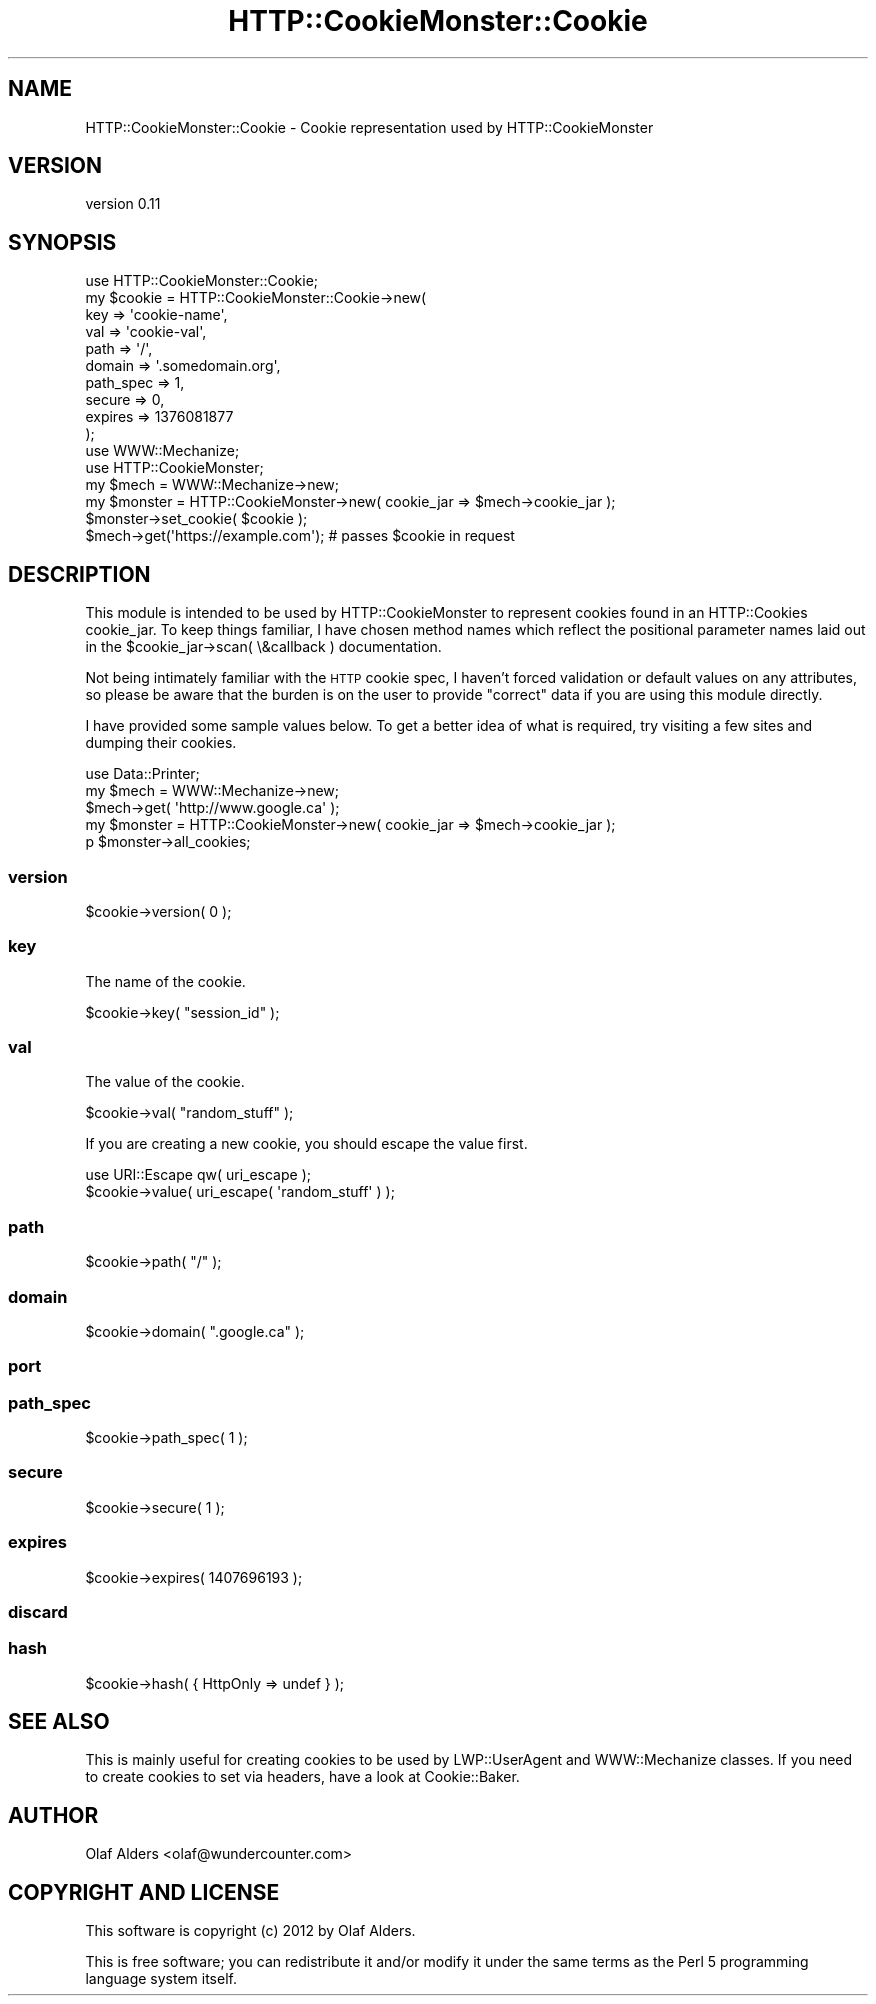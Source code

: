 .\" Automatically generated by Pod::Man 4.14 (Pod::Simple 3.40)
.\"
.\" Standard preamble:
.\" ========================================================================
.de Sp \" Vertical space (when we can't use .PP)
.if t .sp .5v
.if n .sp
..
.de Vb \" Begin verbatim text
.ft CW
.nf
.ne \\$1
..
.de Ve \" End verbatim text
.ft R
.fi
..
.\" Set up some character translations and predefined strings.  \*(-- will
.\" give an unbreakable dash, \*(PI will give pi, \*(L" will give a left
.\" double quote, and \*(R" will give a right double quote.  \*(C+ will
.\" give a nicer C++.  Capital omega is used to do unbreakable dashes and
.\" therefore won't be available.  \*(C` and \*(C' expand to `' in nroff,
.\" nothing in troff, for use with C<>.
.tr \(*W-
.ds C+ C\v'-.1v'\h'-1p'\s-2+\h'-1p'+\s0\v'.1v'\h'-1p'
.ie n \{\
.    ds -- \(*W-
.    ds PI pi
.    if (\n(.H=4u)&(1m=24u) .ds -- \(*W\h'-12u'\(*W\h'-12u'-\" diablo 10 pitch
.    if (\n(.H=4u)&(1m=20u) .ds -- \(*W\h'-12u'\(*W\h'-8u'-\"  diablo 12 pitch
.    ds L" ""
.    ds R" ""
.    ds C` ""
.    ds C' ""
'br\}
.el\{\
.    ds -- \|\(em\|
.    ds PI \(*p
.    ds L" ``
.    ds R" ''
.    ds C`
.    ds C'
'br\}
.\"
.\" Escape single quotes in literal strings from groff's Unicode transform.
.ie \n(.g .ds Aq \(aq
.el       .ds Aq '
.\"
.\" If the F register is >0, we'll generate index entries on stderr for
.\" titles (.TH), headers (.SH), subsections (.SS), items (.Ip), and index
.\" entries marked with X<> in POD.  Of course, you'll have to process the
.\" output yourself in some meaningful fashion.
.\"
.\" Avoid warning from groff about undefined register 'F'.
.de IX
..
.nr rF 0
.if \n(.g .if rF .nr rF 1
.if (\n(rF:(\n(.g==0)) \{\
.    if \nF \{\
.        de IX
.        tm Index:\\$1\t\\n%\t"\\$2"
..
.        if !\nF==2 \{\
.            nr % 0
.            nr F 2
.        \}
.    \}
.\}
.rr rF
.\" ========================================================================
.\"
.IX Title "HTTP::CookieMonster::Cookie 3"
.TH HTTP::CookieMonster::Cookie 3 "2020-01-31" "perl v5.32.0" "User Contributed Perl Documentation"
.\" For nroff, turn off justification.  Always turn off hyphenation; it makes
.\" way too many mistakes in technical documents.
.if n .ad l
.nh
.SH "NAME"
HTTP::CookieMonster::Cookie \- Cookie representation used by HTTP::CookieMonster
.SH "VERSION"
.IX Header "VERSION"
version 0.11
.SH "SYNOPSIS"
.IX Header "SYNOPSIS"
.Vb 10
\&    use HTTP::CookieMonster::Cookie;
\&    my $cookie = HTTP::CookieMonster::Cookie\->new(
\&        key       => \*(Aqcookie\-name\*(Aq,
\&        val       => \*(Aqcookie\-val\*(Aq,
\&        path      => \*(Aq/\*(Aq,
\&        domain    => \*(Aq.somedomain.org\*(Aq,
\&        path_spec => 1,
\&        secure    => 0,
\&        expires   => 1376081877
\&    );
\&
\&    use WWW::Mechanize;
\&    use HTTP::CookieMonster;
\&
\&    my $mech = WWW::Mechanize\->new;
\&    my $monster = HTTP::CookieMonster\->new( cookie_jar => $mech\->cookie_jar );
\&    $monster\->set_cookie( $cookie );
\&
\&    $mech\->get(\*(Aqhttps://example.com\*(Aq);    # passes $cookie in request
.Ve
.SH "DESCRIPTION"
.IX Header "DESCRIPTION"
This module is intended to be used by HTTP::CookieMonster to represent
cookies found in an HTTP::Cookies cookie_jar.  To keep things familiar, I
have chosen method names which reflect the positional parameter names laid out
in the \f(CW$cookie_jar\fR\->scan( \e&callback ) documentation.
.PP
Not being intimately familiar with the \s-1HTTP\s0 cookie spec, I haven't forced
validation or default values on any attributes, so please be aware that the
burden is on the user to provide \*(L"correct\*(R" data if you are using this module
directly.
.PP
I have provided some sample values below.  To get a better idea of what is
required, try visiting a few sites and dumping their cookies.
.PP
.Vb 5
\&    use Data::Printer;
\&    my $mech = WWW::Mechanize\->new;
\&    $mech\->get( \*(Aqhttp://www.google.ca\*(Aq );
\&    my $monster = HTTP::CookieMonster\->new( cookie_jar => $mech\->cookie_jar );
\&    p $monster\->all_cookies;
.Ve
.SS "version"
.IX Subsection "version"
.Vb 1
\&    $cookie\->version( 0 );
.Ve
.SS "key"
.IX Subsection "key"
The name of the cookie.
.PP
.Vb 1
\&    $cookie\->key( "session_id" );
.Ve
.SS "val"
.IX Subsection "val"
The value of the cookie.
.PP
.Vb 1
\&    $cookie\->val( "random_stuff" );
.Ve
.PP
If you are creating a new cookie, you should escape the value first.
.PP
.Vb 2
\&    use URI::Escape qw( uri_escape );
\&    $cookie\->value( uri_escape( \*(Aqrandom_stuff\*(Aq ) );
.Ve
.SS "path"
.IX Subsection "path"
.Vb 1
\&    $cookie\->path( "/" );
.Ve
.SS "domain"
.IX Subsection "domain"
.Vb 1
\&    $cookie\->domain( ".google.ca" );
.Ve
.SS "port"
.IX Subsection "port"
.SS "path_spec"
.IX Subsection "path_spec"
.Vb 1
\&    $cookie\->path_spec( 1 );
.Ve
.SS "secure"
.IX Subsection "secure"
.Vb 1
\&    $cookie\->secure( 1 );
.Ve
.SS "expires"
.IX Subsection "expires"
.Vb 1
\&    $cookie\->expires( 1407696193 );
.Ve
.SS "discard"
.IX Subsection "discard"
.SS "hash"
.IX Subsection "hash"
.Vb 1
\&    $cookie\->hash( { HttpOnly => undef } );
.Ve
.SH "SEE ALSO"
.IX Header "SEE ALSO"
This is mainly useful for creating cookies to be used by LWP::UserAgent and
WWW::Mechanize classes.  If you need to create cookies to set via headers,
have a look at Cookie::Baker.
.SH "AUTHOR"
.IX Header "AUTHOR"
Olaf Alders <olaf@wundercounter.com>
.SH "COPYRIGHT AND LICENSE"
.IX Header "COPYRIGHT AND LICENSE"
This software is copyright (c) 2012 by Olaf Alders.
.PP
This is free software; you can redistribute it and/or modify it under
the same terms as the Perl 5 programming language system itself.
